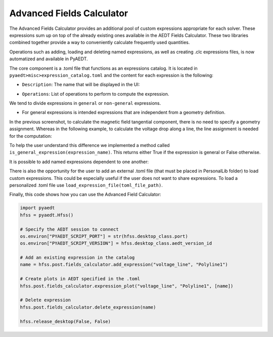 Advanced Fields Calculator
==========================

The Advanced Fields Calculator provides an additional pool of custom expressions appropriate for each solver.
These expressions sum up on top of the already existing ones available in the AEDT Fields Calculator.
These two libraries combined together provide a way to conveniently calculate frequently used quantities.

Operations such as adding, loading and deleting named expressions, as well as creating .clc expressions files, is now
automatized and available in PyAEDT.

The core component is a .toml file that functions as an expressions catalog.
It is located in ``pyaedt>misc>expression_catalog.toml`` and the content for each expression is the following:

.. image:: ../../../_static/extensions/expressions_catalog.png
  :width: 800
  :alt: Expressions catalog

- ``Description``: The name that will be displayed in the UI:

.. image:: ../../../_static/extensions/advanced_fields_calc_1.png
  :width: 800
  :alt: Advanced Fields Calculator

- ``Operations``: List of operations to perform to compute the expression.

We tend to divide expressions in ``general`` or ``non-general`` expressions.

- For general expressions is intended expressions that are independent from a geometry definition.
In the previous screenshot, to calculate the magnetic field tangential component, there is no need to specify a
geometry assignment.
Whereas in the following example, to calculate the voltage drop along a line, the line assignment is needed for the computation:

.. image:: ../../../_static/extensions/voltage_drop_line.png
  :width: 800
  :alt: Voltage drop line

To help the user understand this difference we implemented a method called ``is_general_expression(expression_name)``.
This returns either True if the expression is general or False otherwise.

It is possible to add named expressions dependent to one another:

.. image:: ../../../_static/extensions/tang_stress_tensor.png
  :width: 800
  :alt: Tangential stress tensor

There is also the opportunity for the user to add an external .toml file (that must be placed in PersonalLib folder)
to load custom expressions. This could be especially useful if the user does not want to share expressions.
To load a personalized .toml file use ``load_expression_file(toml_file_path)``.

Finally, this code shows how you can use the Advanced Field Calculator:

.. code:: python

    import pyaedt
    hfss = pyaedt.Hfss()

    # Specify the AEDT session to connect
    os.environ["PYAEDT_SCRIPT_PORT"] = str(hfss.desktop_class.port)
    os.environ["PYAEDT_SCRIPT_VERSION"] = hfss.desktop_class.aedt_version_id

    # Add an existing expression in the catalog
    name = hfss.post.fields_calculator.add_expression("voltage_line", "Polyline1")

    # Create plots in AEDT specified in the .toml
    hfss.post.fields_calculator.expression_plot("voltage_line", "Polyline1", [name])

    # Delete expression
    hfss.post.fields_calculator.delete_expression(name)

    hfss.release_desktop(False, False)